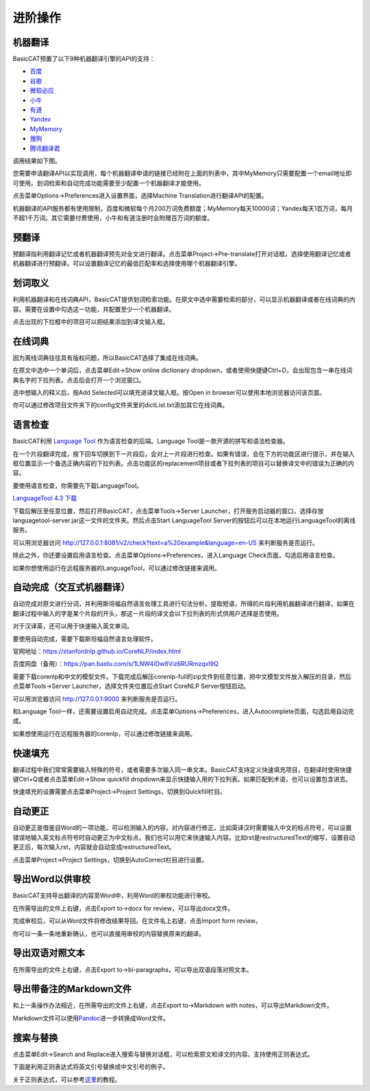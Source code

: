 进阶操作
============

机器翻译
---------------

BasicCAT预置了以下9种机器翻译引擎的API的支持：

* `百度 <http://api.fanyi.baidu.com/api/trans/product/prodinfo>`_
* `谷歌 <https://cloud.google.com/translate/>`_
* `微软必应 <https://azure.microsoft.com/services/cognitive-services/translator-text-api/>`_
* `小牛 <https://niutrans.vip/index/niutrans/index.html>`_
* `有道 <http://ai.youdao.com/>`_
* `Yandex <https://tech.yandex.com/translate/>`_
* `MyMemory <https://mymemory.translated.net/doc/spec.php>`_
* `搜狗 <http://ai.sogou.com/ai-docs/api/fanyi>`_
* `腾讯翻译君 <https://ai.qq.com/doc/nlptrans.shtml>`_

调用结果如下图。

.. image:: /images/machine_translation.png

您需要申请翻译API以实现调用，每个机器翻译申请的链接已经附在上面的列表中，其中MyMemory只需要配置一个email地址即可使用。划词检索和自动完成功能需要至少配置一个机器翻译才能使用。

点击菜单Options->Preferences进入设置界面，选择Machine Translation进行翻译API的配置。

.. image:: /images/machine_translation_setting.png

.. image:: /images/machine_translation_filler.png

机器翻译的API服务都有使用限制，百度和微软每个月200万词免费额度；MyMemory每天10000词；Yandex每天1百万词，每月不超1千万词。其它需要付费使用，小牛和有道注册时会附赠百万词的额度。


预翻译
---------------

预翻译指利用翻译记忆或者机器翻译预先对全文进行翻译。点击菜单Project->Pre-translate打开对话框，选择使用翻译记忆或者机器翻译进行预翻译。可以设置翻译记忆的最低匹配率和选择使用哪个机器翻译引擎。

.. image:: /images/pretranslate.png

.. image:: /images/pretranslating.png


划词取义
---------------

利用机器翻译和在线词典API，BasicCAT提供划词检索功能。在原文中选中需要检索的部分，可以显示机器翻译或者在线词典的内容。需要在设置中勾选这一功能，并配置至少一个机器翻译。

.. image:: /images/lookup.png

点击出现的下拉框中的项目可以把结果添加到译文输入框。

在线词典
---------------

因为离线词典往往具有版权问题，所以BasicCAT选择了集成在线词典。

在原文中选中一个单词后，点击菜单Edit->Show online dictionary dropdown，或者使用快捷键Ctrl+D，会出现包含一串在线词典名字的下拉列表。点击后会打开一个浏览窗口。

.. image:: /images/online_dictionary.png

.. image:: /images/online_dictionary_dropdown.png

.. image:: /images/online_dictionary_form.png

选中想输入的释义后，按Add Selected可以填充进译文输入框。按Open in browser可以使用本地浏览器访问该页面。

你可以通过修改项目文件夹下的config文件夹里的dictList.txt添加其它在线词典。

语言检查
---------------

BasicCAT利用 `Language Tool <https://www.languagetool.org/>`_ 作为语言检查的后端。Language Tool是一款开源的拼写和语法检查器。

在一个片段翻译完成，按下回车切换到下一片段后，会对上一片段进行检查。如果有错误，会在下方的功能区进行提示，并在输入框位置显示一个备选正确内容的下拉列表。点击功能区的replacement项目或者下拉列表的项目可以替换译文中的错误为正确的内容。

.. image:: /images/languagecheck.png

要使用语言检查，你需要先下载LanguageTool。

`LanguageTool 4.3 下载 <https://www.languagetool.org/download/LanguageTool-4.3.zip>`_

下载后解压至任意位置，然后打开BasicCAT，点击菜单Tools->Server Launcher，打开服务启动器的窗口，选择存放languagetool-server.jar这一文件的文件夹。然后点击Start LanguageTool Server的按钮后可以在本地运行LanguageTool的离线服务。

.. image:: /images/serverlauncher.png

可以用浏览器访问 `<http://127.0.0.1:8081/v2/check?text=a%20example&language=en-US>`_ 来判断服务是否运行。

除此之外，你还要设置启用语言检查。点击菜单Options->Preferences，进入Language Check页面，勾选启用语言检查。

.. image:: /images/lauguagecheck_setting.png

如果你想使用运行在远程服务器的LanguageTool，可以通过修改链接来调用。


自动完成（交互式机器翻译）
-----------------------------

自动完成对原文进行分词，并利用斯坦福自然语言处理工具进行句法分析，提取短语，所得的片段利用机器翻译进行翻译，如果在翻译过程中输入的字是某个片段的开头，那这一片段的译文会以下拉列表的形式供用户选择是否使用。

.. image:: /images/autocomplete.png

对于汉译英，还可以用于快速输入英文单词。

.. image:: /images/autocomplete_c2e.png

要使用自动完成，需要下载斯坦福自然语言处理软件。

官网地址：https://stanfordnlp.github.io/CoreNLP/index.html

百度网盘（备用）：https://pan.baidu.com/s/1LNW4IDw8Viz6RURmzqxI9Q

需要下载corenlp和中文的模型文件。下载完成后解压corenlp-full的zip文件到任意位置，把中文模型文件放入解压的目录，然后点菜单Tools->Server Launcher，选择文件夹位置后点Start CoreNLP Server按钮启动。

可以用浏览器访问 `<http://127.0.0.1:9000>`_ 来判断服务是否运行。

和Language Tool一样，还需要设置启用自动完成。点击菜单Options->Preferences，进入Autocomplete页面，勾选启用自动完成。

如果想使用运行在远程服务器的corenlp，可以通过修改链接来调用。

快速填充
---------------

翻译过程中我们常常需要输入特殊的符号，或者需要多次输入同一串文本。BasicCAT支持定义快速填充项目，在翻译时使用快捷键Ctrl+Q或者点击菜单Edit->Show quickfill dropdown来显示快捷输入用的下拉列表。如果匹配到术语，也可以设置包含进去。

.. image:: /images/quickfill.png

快速填充的设置需要点击菜单Project->Project Settings，切换到Quickfill栏目。

.. image:: /images/quickfill_setting.png

自动更正
---------------

自动更正是借鉴自Word的一项功能，可以检测输入的内容，对内容进行修正。比如英译汉时需要输入中文的标点符号，可以设置错误地输入英文标点符号时自动更正为中文标点。我们也可以用它来快速输入内容。比如rst是restructuredText的缩写，设置自动更正后，每次输入rst，内容就会自动变成restructuredText。

.. image:: /images/autocorrect.gif

点击菜单Project->Project Settings，切换到AutoCorrect栏目进行设置。

.. image:: /images/autocorrect.png

导出Word以供审校
-----------------------

BasicCAT支持导出翻译的内容至Word中，利用Word的审校功能进行审校。

在所需导出的文件上右键，点击Export to->docx for review，可以导出docx文件。

.. image:: /images/export.png

.. image:: /images/word_review.png

完成审校后，可以从Word文件将修改结果导回。在文件名上右键，点击Import form review。

.. image:: /images/import_review.png

你可以一条一条地重新确认，也可以直接用审校的内容替换原来的翻译。

.. image:: /images/review_confirm.png

导出双语对照文本
-------------------

在所需导出的文件上右键，点击Export to->bi-paragraphs，可以导出双语段落对照文本。

.. image:: /images/export.png

导出带备注的Markdown文件
---------------------------------

和上一条操作办法相近，在所需导出的文件上右键，点击Export to->Markdown with notes，可以导出Markdown文件。

Markdown文件可以使用\ `Pandoc <http://www.pandoc.org/>`_\ 进一步转换成Word文件。


搜索与替换
---------------

点击菜单Edit->Search and Replace进入搜索与替换对话框，可以检索原文和译文的内容。支持使用正则表达式。

下面是利用正则表达式将英文引号替换成中文引号的例子。

.. image:: /images/search_and_replace.png

关于正则表达式，可以参考\ `这里 <http://www.runoob.com/regexp/regexp-tutorial.html>`_\ 的教程。